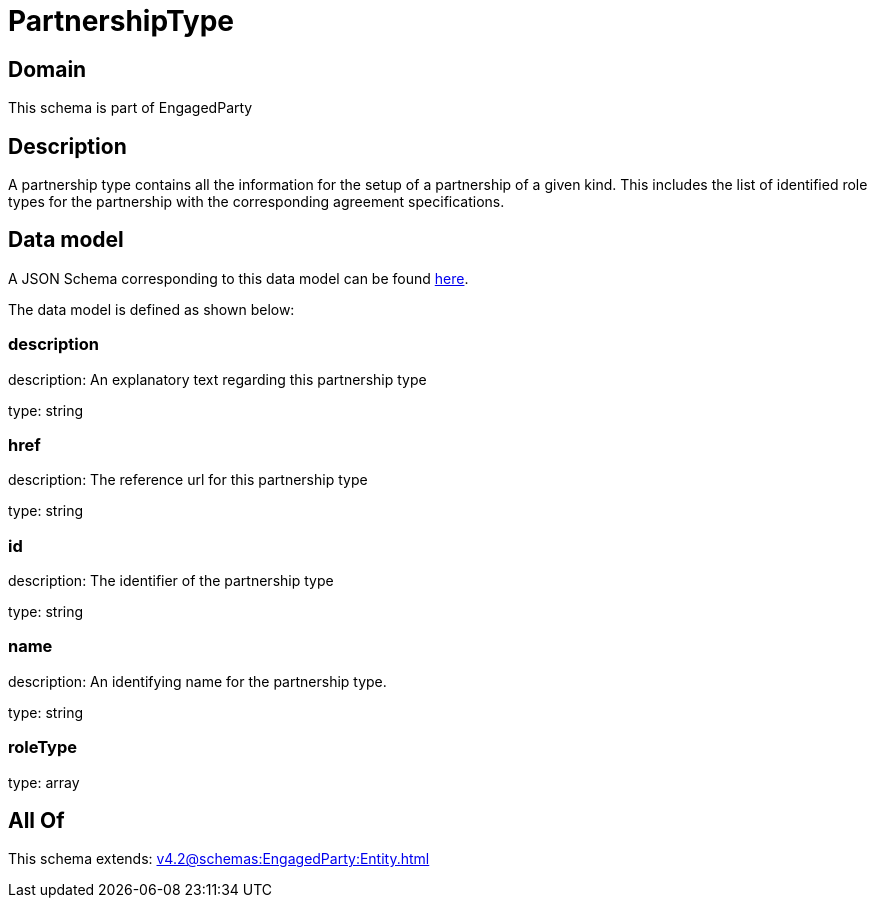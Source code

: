 = PartnershipType

[#domain]
== Domain

This schema is part of EngagedParty

[#description]
== Description

A partnership type contains all the information for the setup of a partnership of a given kind. This includes the list of identified role types for the partnership with the corresponding agreement specifications.


[#data_model]
== Data model

A JSON Schema corresponding to this data model can be found https://tmforum.org[here].

The data model is defined as shown below:


=== description
description: An explanatory text regarding this partnership type

type: string


=== href
description: The reference url for this partnership type

type: string


=== id
description: The identifier of the partnership type

type: string


=== name
description: An identifying name for the partnership type.

type: string


=== roleType
type: array


[#all_of]
== All Of

This schema extends: xref:v4.2@schemas:EngagedParty:Entity.adoc[]
